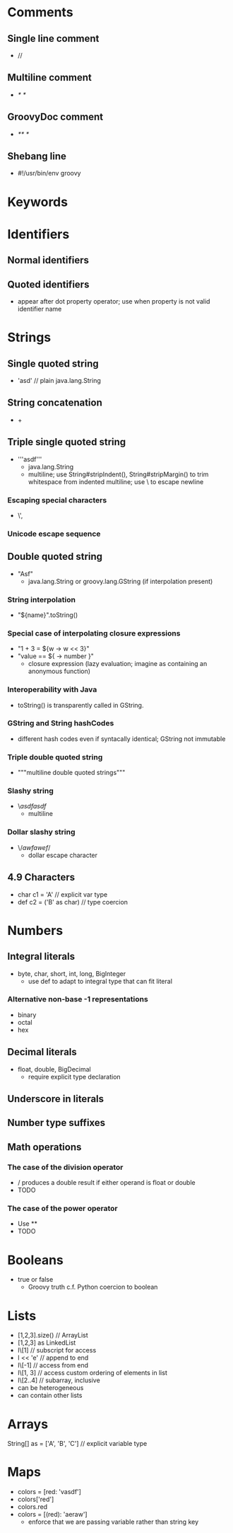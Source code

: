 * Comments
** Single line comment
   - //
** Multiline comment
   - /* */
** GroovyDoc comment
   - /** */
** Shebang line
   - #!/usr/bin/env groovy
* Keywords
* Identifiers
** Normal identifiers
** Quoted identifiers
   - appear after dot property operator; use when property is not valid
     identifier name
* Strings
** Single quoted string
   - 'asd' // plain java.lang.String
** String concatenation
   - +
** Triple single quoted string
   - '''asdf'''
     - java.lang.String
     - multiline; use String#stripIndent(), String#stripMargin() to
       trim whitespace from indented multiline; use \ to escape newline
*** Escaping special characters
    - \', \\
*** Unicode escape sequence
** Double quoted string
   - "Asf"
     - java.lang.String or groovy.lang.GString (if interpolation present)
*** String interpolation
    - "${name}".toString()
*** Special case of interpolating closure expressions
    - "1 + 3 = ${w -> w << 3}"
    - "value == ${ -> number }"
      - closure expression (lazy evaluation; imagine as containing an anonymous
        function)
*** Interoperability with Java
    - toString() is transparently called in GString.

*** GString and String hashCodes
    - different hash codes even if syntacally identical; GString not immutable

*** Triple double quoted string
    - """multiline double quoted strings"""

*** Slashy string
    - \/asdfasdf/
      - multiline
*** Dollar slashy string
    - \$/awfawef/$
      - dollar escape character

** 4.9 Characters
   - char c1 = 'A' // explicit var type
   - def c2 = ('B' as char) // type coercion

* Numbers
** Integral literals
   - byte, char, short, int, long, BigInteger
     - use def to adapt to integral type that can fit literal

*** Alternative non-base -1 representations
    - binary
    - octal
    - hex
** Decimal literals
   - float, double, BigDecimal
     - require explicit type declaration

** Underscore in literals

** Number type suffixes

** Math operations

*** The case of the division operator
    - / produces a double result if either operand is float or double
    - TODO

*** The case of the power operator
    - Use **
    - TODO

* Booleans
  - true or false
    - Groovy truth c.f. Python coercion to boolean
* Lists
  - [1,2,3].size() // ArrayList
  - [1,2,3] as LinkedList
  - l\[1] // subscript for access
  - l << 'e' // append to end
  - l\[-1] // access from end
  - l\[1, 3] // access custom ordering of elements in list
  - l\[2..4] // subarray, inclusive
  - can be heterogeneous
  - can contain other lists

* Arrays

String[] as = ['A', 'B', 'C'] // explicit variable type

* Maps
  - colors = [red: 'vasdf']
  - colors['red']
  - colors.red
  - colors = [(red): 'aeraw']
    - enforce that we are passing variable rather than string key
